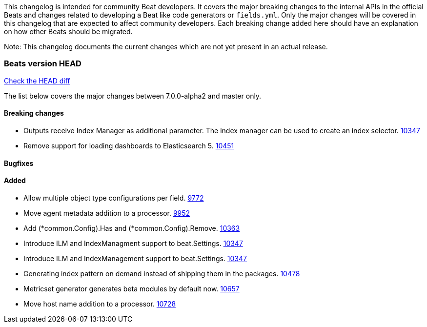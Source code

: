 // Use these for links to issue and pulls. Note issues and pulls redirect one to
// each other on Github, so don't worry too much on using the right prefix.
:issue: https://github.com/elastic/beats/issues/
:pull: https://github.com/elastic/beats/pull/

This changelog is intended for community Beat developers. It covers the major
breaking changes to the internal APIs in the official Beats and changes related
to developing a Beat like code generators or `fields.yml`. Only the major
changes will be covered in this changelog that are expected to affect community
developers. Each breaking change added here should have an explanation on how
other Beats should be migrated.

Note: This changelog documents the current changes which are not yet present in
an actual release.

=== Beats version HEAD
https://github.com/elastic/beats/compare/v7.0.0-alpha2..master[Check the HEAD diff]

The list below covers the major changes between 7.0.0-alpha2 and master only.

==== Breaking changes
- Outputs receive Index Manager as additional parameter. The index manager can
  be used to create an index selector. {pull}10347[10347]
- Remove support for loading dashboards to Elasticsearch 5. {pull}10451[10451]

==== Bugfixes

==== Added

- Allow multiple object type configurations per field. {pull}9772[9772]
- Move agent metadata addition to a processor. {pull}9952[9952]
- Add (*common.Config).Has and (*common.Config).Remove. {pull}10363[10363]
- Introduce ILM and IndexManagment support to beat.Settings. {pull}10347[10347]
- Introduce ILM and IndexManagement support to beat.Settings. {pull}10347[10347]
- Generating index pattern on demand instead of shipping them in the packages. {pull}10478[10478]
- Metricset generator generates beta modules by default now. {pull}10657[10657]
- Move host name addition to a processor. {pull}10728[10728]